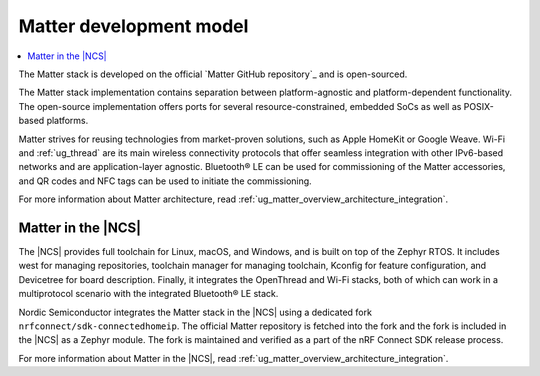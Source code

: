 .. _ug_matter_overview_dev_model:

Matter development model
########################

.. contents::
   :local:
   :depth: 2

The Matter stack is developed on the official `Matter GitHub repository`_ and is open-sourced.

The Matter stack implementation contains separation between platform-agnostic and platform-dependent functionality.
The open-source implementation offers ports for several resource-constrained, embedded SoCs as well as POSIX-based platforms.

Matter strives for reusing technologies from market-proven solutions, such as Apple HomeKit or Google Weave.
Wi-Fi and :ref:`ug_thread` are its main wireless connectivity protocols that offer seamless integration with other IPv6-based networks and are application-layer agnostic.
Bluetooth® LE can be used for commissioning of the Matter accessories, and QR codes and NFC tags can be used to initiate the commissioning.

For more information about Matter architecture, read :ref:`ug_matter_overview_architecture_integration`.

Matter in the |NCS|
*******************

The |NCS| provides full toolchain for Linux, macOS, and Windows, and is built on top of the Zephyr RTOS.
It includes west for managing repositories, toolchain manager for managing toolchain, Kconfig for feature configuration, and Devicetree for board description.
Finally, it integrates the OpenThread and Wi-Fi stacks, both of which can work in a multiprotocol scenario with the integrated Bluetooth® LE stack.

Nordic Semiconductor integrates the Matter stack in the |NCS| using a dedicated fork ``nrfconnect/sdk-connectedhomeip``.
The official Matter repository is fetched into the fork and the fork is included in the |NCS| as a Zephyr module.
The fork is maintained and verified as a part of the nRF Connect SDK release process.

For more information about Matter in the |NCS|, read :ref:`ug_matter_overview_architecture_integration`.
